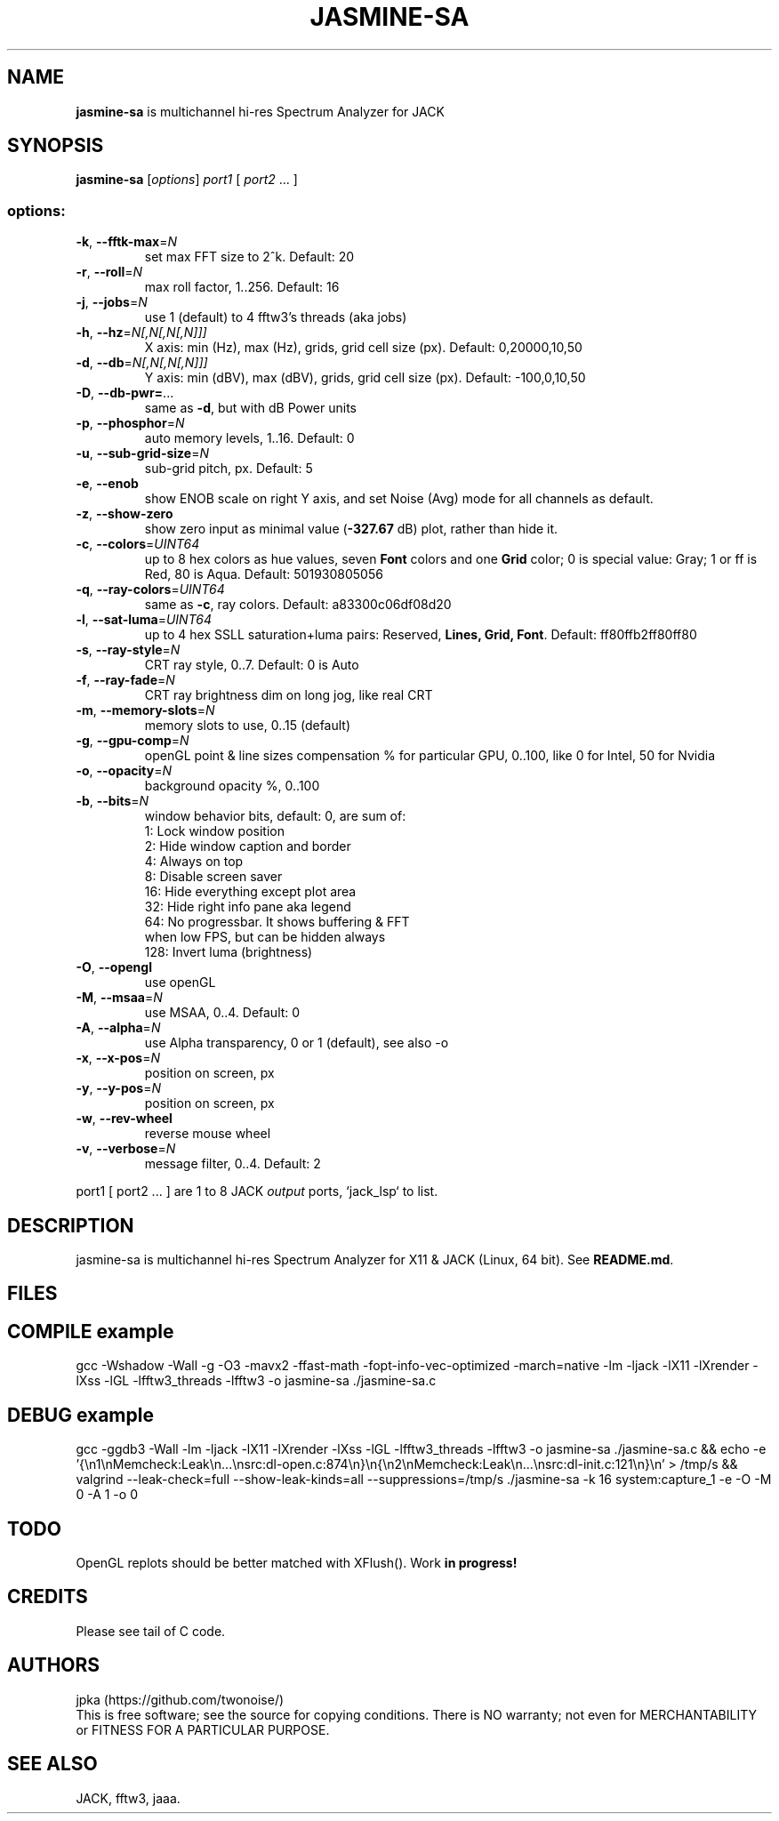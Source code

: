 .TH JASMINE-SA "1" "May 2025" "jasmine-sa" "User Manual"

.SH NAME
.B jasmine-sa
is multichannel hi-res Spectrum Analyzer for JACK

.SH SYNOPSIS
.B jasmine-sa
[\fI\,options\/\fR] \fI\,port1 \/\fR[ \fI\,port2 \/\fR... ]

.SS "options:"
.TP
\fB\-k\fR, \fB\-\-fftk\-max\fR=\fI\,N\/\fR
set max FFT size to 2^k. Default: 20
.TP
\fB\-r\fR, \fB\-\-roll\fR=\fI\,N\/\fR
max roll factor, 1..256. Default: 16
.TP
\fB\-j\fR, \fB\-\-jobs\fR=\fI\,N\/\fR
use 1 (default) to 4 fftw3's threads (aka jobs)
.TP
\fB\-h\fR, \fB\-\-hz\fR=\fI\,N[,N[,N[,N]]]\/\fR
X axis: min (Hz), max (Hz), grids, grid cell size (px). Default: 0,20000,10,50
.TP
\fB\-d\fR, \fB\-\-db\fR=\fI\,N[,N[,N[,N]]]\/\fR
Y axis: min (dBV), max (dBV), grids, grid cell size (px). Default: -100,0,10,50
.TP
\fB\-D\fR, \fB\-\-db\-pwr=\fR...
same as \fB\-d\fR, but with dB Power units
.TP
\fB\-p\fR, \fB\-\-phosphor\fR=\fI\,N\/\fR
auto memory levels, 1..16. Default: 0
.TP
\fB\-u\fR, \fB\-\-sub\-grid\-size\fR=\fI\,N\/\fR
sub\-grid pitch, px. Default: 5
.TP
\fB\-e\fR, \fB\-\-enob\fR
show ENOB scale on right Y axis, and set Noise (Avg) mode for all channels as default.
.TP
\fB\-z\fR, \fB\-\-show\-zero\fR
show zero input as minimal value (\fB\-327.67\fR dB) plot, rather than hide it.
.TP
\fB\-c\fR, \fB\-\-colors\fR=\fI\,UINT64\/\fR
up to 8 hex colors as hue values, seven \fBFont\fR colors and one \fBGrid\fR color; 0 is special value: Gray; 1 or ff is Red, 80 is Aqua. Default: 501930805056
.TP
\fB\-q\fR, \fB\-\-ray\-colors\fR=\fI\,UINT64\/\fR
same as \fB\-c\fR, ray colors. Default: a83300c06df08d20
.TP
\fB\-l\fR, \fB\-\-sat\-luma\fR=\fI\,UINT64\/\fR
up to 4 hex SSLL saturation+luma pairs: Reserved, \fBLines, Grid, Font\fR. Default: ff80ffb2ff80ff80
.TP
\fB\-s\fR, \fB\-\-ray\-style\fR=\fI\,N\/\fR
CRT ray style, 0..7. Default: 0 is Auto
.TP
\fB\-f\fR, \fB\-\-ray\-fade\fR=\fI\,N\/\fR
CRT ray brightness dim on long jog, like real CRT
.TP
\fB\-m\fR, \fB\-\-memory\-slots\fR=\fI\,N\/\fR
memory slots to use, 0..15 (default)
.TP
\fB\-g\fR, \fB\-\-gpu\-comp\fR=\fI\,N\/\fR
openGL point & line sizes compensation % for particular GPU, 0..100, like 0 for Intel, 50 for Nvidia
.TP
\fB\-o\fR, \fB\-\-opacity\fR=\fI\,N\/\fR
background opacity %, 0..100
.TP
\fB\-b\fR, \fB\-\-bits\fR=\fI\,N\/\fR
window behavior bits, default: 0, are sum of:
  1: Lock window position
  2: Hide window caption and border
  4: Always on top
  8: Disable screen saver
 16: Hide everything except plot area
 32: Hide right info pane aka legend
 64: No progressbar. It shows buffering & FFT
.br
     when low FPS, but can be hidden always
.br
128: Invert luma (brightness)
.TP
\fB\-O\fR, \fB\-\-opengl\fR
use openGL
.TP
\fB\-M\fR, \fB\-\-msaa\fR=\fI\,N\/\fR
use MSAA, 0..4. Default: 0
.TP
\fB\-A\fR, \fB\-\-alpha\fR=\fI\,N\/\fR
use Alpha transparency, 0 or 1 (default), see also -o
.TP
\fB\-x\fR, \fB\-\-x\-pos\fR=\fI\,N\/\fR
position on screen, px
.TP
\fB\-y\fR, \fB\-\-y\-pos\fR=\fI\,N\/\fR
position on screen, px
.TP
\fB\-w\fR, \fB\-\-rev\-wheel\fR
reverse mouse wheel
.TP
\fB\-v\fR, \fB\-\-verbose\fR=\fI\,N\/\fR
message filter, 0..4. Default: 2
.PP
port1 [ port2 ... ] are 1 to 8 JACK \fIoutput\fR ports, `jack_lsp` to list.

.SH DESCRIPTION
jasmine-sa is multichannel hi-res Spectrum Analyzer for X11 & JACK (Linux, 64 bit).
See \fBREADME.md\fR.

.SH FILES
.TS
l lx.
\fBjasmine-sa.c\fR  C code
\fBjasmine-sa.1\fR  Man page (this file)
\fBREADME.md   \fR  Instruction manual
.TE

.SH COMPILE example
gcc -Wshadow -Wall -g -O3 -mavx2 -ffast-math -fopt-info-vec-optimized -march=native -lm -ljack -lX11 -lXrender -lXss -lGL -lfftw3_threads -lfftw3 -o jasmine-sa ./jasmine-sa.c

.SH DEBUG example
gcc -ggdb3 -Wall -lm -ljack -lX11 -lXrender -lXss -lGL -lfftw3_threads -lfftw3 -o jasmine-sa ./jasmine-sa.c && echo -e '{\\n1\\nMemcheck:Leak\\n...\\nsrc:dl-open.c:874\\n}\\n{\\n2\\nMemcheck:Leak\\n...\\nsrc:dl-init.c:121\\n}\\n' > /tmp/s && valgrind --leak-check=full --show-leak-kinds=all --suppressions=/tmp/s ./jasmine-sa -k 16 system:capture_1 -e -O -M 0 -A 1 -o 0

.SH TODO
OpenGL replots should be better matched with XFlush(). Work \fBin progress!\fR

.SH CREDITS
Please see tail of C code.

.SH AUTHORS
jpka (https://github.com/twonoise/)
.br
This is free software; see the source for copying conditions.  There is NO
warranty; not even for MERCHANTABILITY or FITNESS FOR A PARTICULAR PURPOSE.

.SH SEE ALSO
JACK, fftw3, jaaa.
